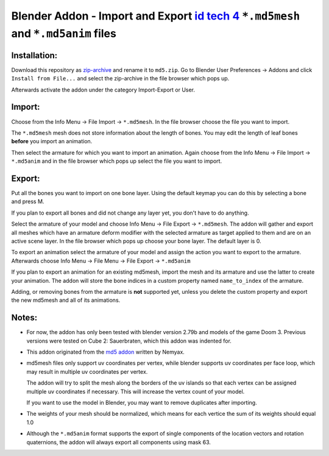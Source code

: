 ====================================================================================
Blender Addon - Import and Export `id tech 4`_ ``*.md5mesh`` and ``*.md5anim`` files
====================================================================================

Installation:
=============

Download this repository as `zip-archive`_ and rename it to ``md5.zip``.
Go to Blender User Preferences -> Addons and click ``Install from File...`` and
select the zip-archive in the file browser which pops up.

Afterwards activate the addon under the category Import-Export or User.

Import:
=======

Choose from the Info Menu -> File Import -> ``*.md5mesh``.
In the file browser choose the file you want to import.

The ``*.md5mesh`` mesh does not store information about the
length of bones. You may edit the length of leaf bones **before**
you import an animation.

Then select the armature for which you want to import an animation.
Again choose from the Info Menu -> File Import -> ``*.md5anim`` and in
the file browser which pops up select the file you want to import.

Export:
=======

Put all the bones you want to import on one bone layer.
Using the default keymap you can do this by selecting a bone and press M. 

If you plan to export all bones and did not change any layer yet, 
you don't have to do anything.	

Select the armature of your model and choose Info Menu -> File Export -> ``*.md5mesh``.
The addon will gather and export all meshes which have an armature deform modifier
with the selected armature as target applied to them and are on an active scene layer.
In the file browser which pops up choose your bone layer. The default layer is 0.

To export an animation select the armature of your model and assign the action you want to export
to the armature. Afterwards choose Info Menu -> File Menu -> File Export -> ``*.md5anim``

If you plan to export an animation for an existing md5mesh, import the mesh and its armature
and use the latter to create your animation. The addon will store the bone indices in a custom
property named ``name_to_index`` of the armature.

Adding, or removing bones from the armature is **not** supported yet, unless you delete the 
custom property and export the new md5mesh and all of its animations.

Notes:
======

* For now, the addon has only been tested with blender version 2.79b and models of the game 
  Doom 3. Previous versions were tested on Cube 2: Sauerbraten, which this addon was indented for.

* This addon originated from the `md5 addon`_ written by Nemyax.

* md5mesh files only support uv coordinates per vertex, while
  blender supports uv coordinates per face loop, which may result in 
  multiple uv coordinates per vertex.

  The addon will try to split the mesh along the borders of the uv islands so
  that each vertex can be assigned multiple uv coordinates if necessary.
  This will increase the vertex count of your model.
  
  If you want to use the model in Blender, you may want to remove duplicates after importing.

* The weights of your mesh should be normalized, which means for each vertice
  the sum of its weights should equal 1.0

* Although the ``*.md5anim`` format supports the export of single components of 
  the location vectors and rotation quaternions, the addon will always export all
  components using mask 63. 

.. _zip-archive: https://github.com/carlkenner/blender_addon_md5/archive/Release.zip
.. _id tech 4: https://github.com/id-Software/DOOM-3 
.. _md5 addon: https://sourceforge.net/p/blenderbitsbobs/wiki/MD5%20exporter/
